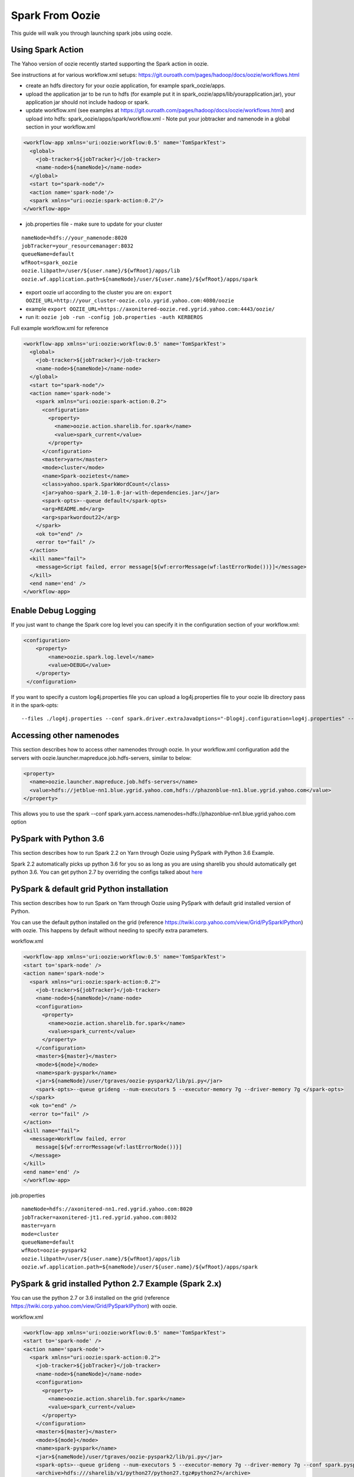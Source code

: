.. _sfo:

Spark From Oozie
================

This guide will walk you through launching spark jobs using oozie.

.. _sfo_spark_action:

Using Spark Action
------------------

The Yahoo version of oozie recently started supporting the Spark action in oozie.

See instructions at for various workflow.xml setups: https://git.ouroath.com/pages/hadoop/docs/oozie/workflows.html

- create an hdfs directory for your oozie application, for example spark_oozie/apps.
- upload the application jar to be run to hdfs (for example put it in spark_oozie/apps/lib/yourapplication.jar), your application jar should not include hadoop or spark.
- update workflow.xml (see examples at https://git.ouroath.com/pages/hadoop/docs/oozie/workflows.html) and upload into hdfs: spark_oozie/apps/spark/workflow.xml
  - Note put your jobtracker and namenode in a global section in your workflow.xml

.. code-block:: xml

  <workflow-app xmlns='uri:oozie:workflow:0.5' name='TomSparkTest'>
    <global>
      <job-tracker>${jobTracker}</job-tracker>
      <name-node>${nameNode}</name-node>
    </global>
    <start to="spark-node"/>
    <action name='spark-node'/>
    <spark xmlns="uri:oozie:spark-action:0.2"/>
  </workflow-app>

- job.properties file - make sure to update for your cluster

::

  nameNode=hdfs://your_namenode:8020
  jobTracker=your_resourcemanager:8032
  queueName=default
  wfRoot=spark_oozie
  oozie.libpath=/user/${user.name}/${wfRoot}/apps/lib
  oozie.wf.application.path=${nameNode}/user/${user.name}/${wfRoot}/apps/spark

- export oozie url according to the cluster you are on: ``export OOZIE_URL=http://your_cluster-oozie.colo.ygrid.yahoo.com:4080/oozie``
- example ``export OOZIE_URL=https://axonitered-oozie.red.ygrid.yahoo.com:4443/oozie/``
- run it: ``oozie job -run -config job.properties -auth KERBEROS``

Full example workflow.xml for reference

.. code-block:: xml

  <workflow-app xmlns='uri:oozie:workflow:0.5' name='TomSparkTest'>
    <global>
      <job-tracker>${jobTracker}</job-tracker>
      <name-node>${nameNode}</name-node>
    </global>
    <start to="spark-node"/>
    <action name='spark-node'>
      <spark xmlns="uri:oozie:spark-action:0.2">
        <configuration>
          <property>
            <name>oozie.action.sharelib.for.spark</name>
            <value>spark_current</value>
          </property>
        </configuration>
        <master>yarn</master>
        <mode>cluster</mode>
        <name>Spark-oozietest</name>
        <class>yahoo.spark.SparkWordCount</class>
        <jar>yahoo-spark_2.10-1.0-jar-with-dependencies.jar</jar>
        <spark-opts>--queue default</spark-opts>
        <arg>README.md</arg>
        <arg>sparkwordout22</arg>
      </spark>
      <ok to="end" />
      <error to="fail" />
    </action>
    <kill name="fail">
      <message>Script failed, error message[${wf:errorMessage(wf:lastErrorNode())}]</message>
    </kill>
    <end name='end' />
  </workflow-app>

.. _sfo_debug_logging:

Enable Debug Logging
--------------------
If you just want to change the Spark core log level you can specify it in the configuration section of your workflow.xml:

.. code-block:: xml

  <configuration>
      <property>
          <name>oozie.spark.log.level</name>
          <value>DEBUG</value>
      </property>
   </configuration>

If you want to specify a custom log4j.properties file you can upload a log4j.properties file to your oozie lib directory pass it in the spark-opts:
::

  --files ./log4j.properties --conf spark.driver.extraJavaOptions="-Dlog4j.configuration=log4j.properties" --conf spark.executor.extraJavaOptions="-Dlog4j.configuration=log4j.properties"


.. _sfo_other_namenode:

Accessing other namenodes
-------------------------

This section describes how to access other namenodes through oozie. In your workflow.xml configuration add the servers with oozie.launcher.mapreduce.job.hdfs-servers, similar to below:

.. code-block:: xml

  <property>
    <name>oozie.launcher.mapreduce.job.hdfs-servers</name>
    <value>hdfs://jetblue-nn1.blue.ygrid.yahoo.com,hdfs://phazonblue-nn1.blue.ygrid.yahoo.com</value>
  </property>

This allows you to use the spark --conf spark.yarn.access.namenodes=hdfs://phazonblue-nn1.blue.ygrid.yahoo.com option

.. _sfo_oozie_pyspark:

PySpark with Python 3.6
-----------------------
This section describes how to run Spark 2.2 on Yarn through Oozie using PySpark with Python 3.6 Example.

Spark 2.2 automatically picks up python 3.6 for you so as long as you are using sharelib you should automatically get python 3.6. You can get python 2.7 by overriding the configs talked about `here <https://twiki.corp.yahoo.com/view/Grid/PySparkIPython#Using_Python_2.7_473.6_installed_in_Grid_with_Pyspark_91_BEING_DEPLOYED_not_on_all_GRIDS_YET_93>`_

.. _sfo_pyspark_default_python:

PySpark & default grid Python installation 
------------------------------------------

This section describes how to run Spark on Yarn through Oozie using PySpark with default grid installed version of Python.

You can use the default python installed on the grid (reference https://twiki.corp.yahoo.com/view/Grid/PySparkIPython) with oozie. This happens by default without needing to specify extra parameters.

workflow.xml

.. code-block:: xml

  <workflow-app xmlns='uri:oozie:workflow:0.5' name='TomSparkTest'>
  <start to='spark-node' />
  <action name='spark-node'>
    <spark xmlns="uri:oozie:spark-action:0.2">
      <job-tracker>${jobTracker}</job-tracker>
      <name-node>${nameNode}</name-node>
      <configuration>
        <property>
          <name>oozie.action.sharelib.for.spark</name>
          <value>spark_current</value>
        </property>
      </configuration>
      <master>${master}</master>
      <mode>${mode}</mode>
      <name>spark-pyspark</name>
      <jar>${nameNode}/user/tgraves/oozie-pyspark2/lib/pi.py</jar>
      <spark-opts>--queue grideng --num-executors 5 --executor-memory 7g --driver-memory 7g </spark-opts>
    </spark>
    <ok to="end" />
    <error to="fail" />
  </action>
  <kill name="fail">
    <message>Workflow failed, error
      message[${wf:errorMessage(wf:lastErrorNode())}]
    </message>
  </kill>
  <end name='end' />
  </workflow-app>

job.properties

::

  nameNode=hdfs://axonitered-nn1.red.ygrid.yahoo.com:8020
  jobTracker=axonitered-jt1.red.ygrid.yahoo.com:8032
  master=yarn
  mode=cluster
  queueName=default
  wfRoot=oozie-pyspark2
  oozie.libpath=/user/${user.name}/${wfRoot}/apps/lib
  oozie.wf.application.path=${nameNode}/user/${user.name}/${wfRoot}/apps/spark

.. _sfo_pyspark_grid_python-2.7:

PySpark & grid installed Python 2.7 Example (Spark 2.x)
-------------------------------------------------------

You can use the python 2.7 or 3.6 installed on the grid (reference https://twiki.corp.yahoo.com/view/Grid/PySparkIPython) with oozie.

workflow.xml

.. code-block:: xml

  <workflow-app xmlns='uri:oozie:workflow:0.5' name='TomSparkTest'>
  <start to='spark-node' />
  <action name='spark-node'>
    <spark xmlns="uri:oozie:spark-action:0.2">
      <job-tracker>${jobTracker}</job-tracker>
      <name-node>${nameNode}</name-node>
      <configuration>
        <property>
          <name>oozie.action.sharelib.for.spark</name>
          <value>spark_current</value>
        </property>
      </configuration>
      <master>${master}</master>
      <mode>${mode}</mode>
      <name>spark-pyspark</name>
      <jar>${nameNode}/user/tgraves/oozie-pyspark2/lib/pi.py</jar>
      <spark-opts>--queue grideng --num-executors 5 --executor-memory 7g --driver-memory 7g --conf spark.pyspark.python=./python27/bin/python2.7 --conf spark.executorEnv.LD_LIBRARY_PATH=./python27/lib --conf spark.yarn.appMasterEnv.LD_LIBRARY_PATH=./python27/lib</spark-opts>
      <archive>hdfs:///sharelib/v1/python27/python27.tgz#python27</archive>
    </spark>
    <ok to="end" />
    <error to="fail" />
  </action>
  <kill name="fail">
    <message>Workflow failed, error
      message[${wf:errorMessage(wf:lastErrorNode())}]
    </message>
  </kill>
  <end name='end' />
  </workflow-app>

job.properties:

::

  nameNode=hdfs://axonitered-nn1.red.ygrid.yahoo.com:8020
  jobTracker=axonitered-jt1.red.ygrid.yahoo.com:8032
  master=yarn
  mode=cluster
  queueName=default
  wfRoot=oozie-pyspark2
  oozie.libpath=/user/${user.name}/${wfRoot}/apps/lib
  oozie.wf.application.path=${nameNode}/user/${user.name}/${wfRoot}/apps/spark

.. _sfo_pyspark_custom_python-2.7:

PySpark & own version of Python 2.7 Example (Spark 2.x)
-------------------------------------------------------

To run Python 2.7 you need to first follow the instructions to get Python 2.7 here: https://twiki.corp.yahoo.com/view/Grid/PySparkIPython Those instructions put Python2.7 into HDFS in a directory like /user/tgraves. Once you have that you just need to specify the configs mentioned on that page as well.

workflow.xml

.. code-block:: xml

  <workflow-app xmlns='uri:oozie:workflow:0.5' name='TomSparkTest'>
  <start to='spark-node' />
  <action name='spark-node'>
    <spark xmlns="uri:oozie:spark-action:0.2">
      <job-tracker>${jobTracker}</job-tracker>
      <name-node>${nameNode}</name-node>
      <prepare>
        <delete path="${nameNode}/user/tgraves/${wfRoot}/output-data/spark"/>
      </prepare>
      <configuration>
        <property>
          <name>oozie.action.sharelib.for.spark</name>
          <value>spark_latest</value>
        </property>
      </configuration>
      <master>${master}</master>
      <mode>${mode}</mode>
      <name>spark-pyspark</name>
      <jar>${nameNode}/user/tgraves/oozie-pyspark2/lib/pi.py</jar>
      <spark-opts>--num-executors 5 --executor-memory 7g --driver-memory 7g --conf spark.executorEnv.PYSPARK_PYTHON=./Python2.7.10/bin/python --conf spark.yarn.appMasterEnv.PYSPARK_PYTHON=./Python2.7.10/bin/python</spark-opts>
      <archive>/user/tgraves/PythonOozie.zip#Python2.7.10</archive>
    </spark>
    <ok to="end" />
    <error to="fail" />
  </action>
  <kill name="fail">
    <message>Workflow failed, error
      message[${wf:errorMessage(wf:lastErrorNode())}]
    </message>
  </kill>
  <end name='end' />
  </workflow-app>

job.properties

::

  nameNode=hdfs://axonitered-nn1.red.ygrid.yahoo.com:8020
  jobTracker=axonitered-jt1.red.ygrid.yahoo.com:8032
  master=yarn
  mode=cluster
  queueName=default
  wfRoot=oozie-pyspark2
  oozie.libpath=/user/${user.name}/${wfRoot}/apps/lib
  oozie.wf.application.path=${nameNode}/user/${user.name}/${wfRoot}/apps/spark

.. _sfo_sparkr-2.2:

Using Spark R (Spark 2.2 only)
------------------------------
With spark 2.2 we automatically include R so there should be no extra steps to use it.

.. _sfo_sparkr-2.1:

Using Spark R (Spark 2.0 & 2.1)
-------------------------------

Assuming R installation(https://twiki.corp.yahoo.com/view/Grid/SparkRInstall) is done.
- Create a hdfs directory for your oozie application, (oozieR/apps).
- Upload the application file to be run to hdfs (oozieR/apps/lib/myscript.R)
- Upload sparkr.zip into the oozie lib dir which is where spark.rpackage.home will point (oozieR/lib/R/lib/sparkr.zip).
- Add hive credential section to workflow.xml ( Refer to **Access Hive from Spark via Oozie** Section).
- Update spark action section of workflow.xml according to the following format and upload into hdfs: oozieR/apps/spark/workflow.xml

.. code-block:: xml

  <action name='spark-node' cred='hive_credentials'>
    <spark xmlns="uri:oozie:spark-action:0.2">
      ....
      <jar>myscript.R</jar>
      <spark-opts>--conf spark.sparkr.r.command=./R_installation/bin/Rscript --conf spark.yarn.security.tokens.hive.enabled=false --conf spark.rpackage.home=./</spark-opts>
      <archive>/user/${user.name}/R_install.tgz#R_installation</archive>
      ....
    </spark>
  </action>

- job.properties file - make sure to update for your cluster.

::

  nameNode=hdfs://your_namenode:8020
  jobTracker=your_resourcemanager:8032
  queueName=default
  wfRoot=oozieR
  oozie.libpath=/user/${user.name}/${wfRoot}/apps/lib
  oozie.wf.application.path=${nameNode}/user/${user.name}/${wfRoot}/apps/spark

- export oozie url according to the cluster you are on: ``export OOZIE_URL=http://your_cluster-oozie.colo.ygrid.yahoo.com:4080/oozie``
- example ``export OOZIE_URL=http://axonitered-oozie.red.ygrid.yahoo.com:4080/oozie/``
- run it: ``oozie job -run -config job.properties -auth KERBEROS``

*Full example of workflow.xml and job.propertices for reference:*
- example-code : https://git.ouroath.com/hadoop/spark/blob/yspark_2_1_0/examples/src/main/r/data-manipulation.R
- data-set: http://s3-us-west-2.amazonaws.com/sparkr-data/flights.csv (upload it to oozieR/apps/lib/ in hdfs)
- workflow.xml

.. code-block:: xml

  <workflow-app xmlns='uri:oozie:workflow:0.5' name='JohnSparkTest'>
    <global>
      <job-tracker>${jobTracker}</job-tracker>
      <name-node>${nameNode}</name-node>
    </global>
    <credentials>
      <credential name='hive_credentials' type='hcat'>
        <property>
          <name>hcat.metastore.uri</name>
          <value>thrift://axonitered-hcat.ygrid.vip.bf1.yahoo.com:50513</value>
        </property>
        <property>
          <name>hcat.metastore.principal</name>
          <value>hcat/axonitered-hcat.ygrid.vip.bf1.yahoo.com@YGRID.YAHOO.COM</value>
        </property>
      </credential>
    </credentials>
    <start to="spark-node"/>
    <action name='spark-node' cred='hive_credentials'>
      <spark xmlns="uri:oozie:spark-action:0.2">
        <configuration>
          <property>
            <name>oozie.action.sharelib.for.spark</name>
            <value>spark_latest</value>
          </property>
        </configuration>
        <master>yarn</master>
        <mode>cluster</mode>
        <name>SparkR_oozietest_dm</name>
        <jar>data-manipulation.R</jar>
        <spark-opts>--files flights.csv  --conf spark.sparkr.r.command=./R_installation/bin/Rscript --conf spark.yarn.security.tokens.hive.enabled=false --conf spark.rpackage.home=./</spark-opts>
        <arg>flights.csv</arg>
        <archive>/user/jlee2/__yspark_R.tgz#R_installation</archive>
      </spark>
      <ok to="end" />
      <error to ="fail" />
    </action>
    <message>Script failed. error message[${wf:errorMessage(wf:lastErrorNode())}]</message>
  </kill>
  <end name='end' />

- job.properties

::

  nameNode=hdfs://axonitered-nn1.red.ygrid.yahoo.com:8020
  jobTracker=http://axonitered-jt1.red.ygrid.yahoo.com:8032
  queueName=default
  wfRoot=oozieR
  oozie.libpath=/user/${user.name}/${wfRoot}/apps/lib
  oozie.wf.application.path=${nameNode}/user/${user.name}/${wfRoot}/apps/spark

.. _sfo_custom_version:

Running a different Spark version
---------------------------------
To use a different or an older version of spark from oozie you need to do the following apart from following the instructions listed above:
- Remove spark sharelib from workflow.xml, i.e. remove the property below:

.. code-block:: xml

  <configuration>
    <property>
      <name>oozie.action.sharelib.for.spark</name>
      <value>spark_current</value>
    </property>
  </configuration>

- Install the required version of spark on the gateway. Refer to the instructions to perform self installation of yspark_yarn package in https://twiki.corp.yahoo.com/view/Grid/SparkOnYarnProduct#Self_Installation_40if_you_need_a_version_not_on_the_gateway_41.
- Upload the ysarpk-jars-version.tgz file present in share/spark (e.g. yspark-jars-2.2.0.29.tgz) to an hdfs directory (example: hdfs:///user/YOUR_USERNAME/spark_jars_tgz/yspark-jars-2.2.0.29.tgz). You must also upload all the jars present in share/spark/lib to a separate directory (hdfs:///user/YOUR_USERNAME/spark_lib/spark_jars) in hdfs.
- Upload the corresponding version of conf, i.e. spark-defaults.conf from the cluster configs in $SPARK_CONF_DIR (see below for example) into hdfs: hdfs:///user/YOUR_USERNAME/spark_lib/spark_jars/spark-defaults.conf.
- If you are using hive you also need hive-site.xml and the datanucleus jars
- In the job.properties, you have to specify two paths to the oozie.libpath property like below, the example below assumes your normal oozie workflow lib dir is /user/${user.name}/spark_oozie/apps/lib, so essentially you are just adding in the libpath for where you put spark in the steps above: oozie.libpath=/user/${user.name}/spark_oozie/apps/lib,/user/${user.name}/spark_lib/spark_jars
- Set the config --conf spark.yarn.archive=hdfs:///user/YOUR_USERNAME/spark_jars_tgz/yspark-jars-2.2.0.29.tgz in <spark-opts> in your workflow.xml file.

.. _sfo_java_action:

Using Java Action
-----------------

.. note:: Using Java Action is NOT RECOMMENDED

IMPORTANT: if you are using the java action you will need to make sure to upload the spark-defaults.conf file we provide and make sure you upload it everytime we do new spark release. Otherwise the confs will not match the oozie sharelib current/latest labels.
I have successfully launch Spark on Yarn through oozie using the java action on a secure Hadoop QE cluster. Here is the workflow and job.properties file I used.

- upload the jar to be run to hdfs (here I use the example jar): spark_oozie/apps/lib/spark-examples-1.0.0.0-hadoop0.23.jar
- update workflow.xml (see below) and upload into hdfs: spark_oozie/apps/spark/workflow.xml
- Upload spark-defaults.conf from the cluster configs in $SPARK_CONF_DIR (see below for example) into hdfs: spark_oozie/apps/lib/spark-defaults.conf.
- Use the spark assembly jar in the hdfs share lib dir (not on all Grids yet, only on AR and KR). If you need to have your own version of the spark-assembly upload the spark assembly jar to the hdfs app lib dir: spark_oozie/apps/lib/spark-assembly-1.0.0.0-hadoop0.23.jar

To pick up the spark assembly jar from the hdfs sharelib use:

.. code-block:: xml

  <property>
    <name>oozie.action.sharelib.for.java</name>
    <value>spark_current</value>
  </property> 

job.properties file - make sure to update for your cluster:

::

  nameNode=hdfs://your_namenode:8020
  jobTracker=your_resourcemanager:8032
  queueName=default
  wfRoot=spark_oozie
  oozie.libpath=/user/${user.name}/${wfRoot}/apps/lib
  oozie.wf.application.path=${nameNode}/user/${user.name}/${wfRoot}/apps/spark

- export oozie url according to the cluster you are on: ``export OOZIE_URL=http://your_cluster-oozie.colo.ygrid.yahoo.com:4080/oozie``
- run it: ``oozie job -run -config job.properties -auth KERBEROS``

.. _sfo_known_issues:

Known Issues
------------

**IMPORTANT**: with spark 1.6.2 rollout if using the java action and sharelib, please also include add ``conf: spark.yarn.security.tokens.hive.enabled=false``

If ``spark.yarn.security.tokens.hive.enabled`` is not set to false and you don't have the other hive jars needed it will throw an exception like:
``java.lang.RuntimeException: Unable to instantiate org.apache.hadoop.hive.ql.metadata.SessionHiveMetaStoreClient``


.. _sfo_change_configs:

Changing/Adding configs
-----------------------
Change or add any configs you need by using the --conf option to spark-submit

.. _sfo_workflow_sparkpi:

workflow.xml for SparkPi via SparkSubmit
----------------------------------------

.. code-block:: xml

  <workflow-app xmlns="uri:oozie:workflow:0.2" name="spark_oozie_wf">
    <start to="spark-node"/>
    <action name="spark-node">
      <java>
        <job-tracker>${jobTracker}</job-tracker>
        <name-node>${nameNode}</name-node>
        <prepare>
          <delete path="${nameNode}/user/${wf:user()}/${wfRoot}/output-data/pig"/>
        </prepare>
        <configuration>
          <property>
            <name>mapred.job.queue.name</name>
            <value>${queueName}</value>
          </property>
          <property>
            <name>mapred.compress.map.output</name>
            <value>true</value>
          </property>
          <!-- To use hdfs sharelib for current spark version. 
               Please use if you do not want to upload spark jar 
               to hdfs: spark_oozie/apps/lib/spark-assembly-1.0.0.0-hadoop0.23.jar-->
          <property>
            <name>oozie.action.sharelib.for.java</name>
            <value>spark_current</value>
          </property>
        </configuration>
        <main-class>org.apache.spark.deploy.SparkSubmit</main-class>
        <arg>--master</arg>
        <arg>yarn</arg>
        <arg>--deploy-mode</arg>
        <arg>cluster</arg>
        <arg>--class</arg>
        <arg>org.apache.spark.examples.SparkPi</arg>
        <arg>--properties-file</arg>
        <arg>spark-defaults.conf</arg>
        <arg>--num-executors</arg>
        <arg>3</arg>
        <arg>--executor-memory</arg>
        <arg>5g</arg>
        <arg>--driver-memory</arg>
        <arg>5g</arg>
        <arg>--queue</arg>
        <arg>default</arg>
        <arg>spark-examples-1.0.0.0-hadoop0.23.jar</arg>
        <capture-output/>
      </java>
      <ok to="end"/>
      <error to="fail"/>
    </action>
    <kill name="fail">
      <message>Script failed, error message[${wf:errorMessage(wf:lastErrorNode())}]</message>
    </kill>    <end name='end' />
  </workflow-app>

.. sfo_hive:

Access Hive from Spark via Oozie
--------------------------------

These are instructions in addition to the ones above in Running Spark on Yarn through Oozie section. Note that if you are using the spark sharelib, it automatically pulls in hive-site.xml and any other jars you need.

Please check the known issues section: http://twiki.corp.yahoo.com/view/Grid/SparkEngineering#Known_Issues

You need a build of spark which allows you to turn off getting hive credentials on the client.
- add ``conf: spark.yarn.security.tokens.hive.enabled=false``

Then you need to tell oozie to get the hive credentials in your workflow.xml. This consists of multiple parts
- specify the credentials like in example below (change server to be the grid you are on, you can find the settings in hive-site.xml)
- change your action to include creds

Also Note you should only be accessing the hive instance on the cluster you are running on. If you need data from a hive not on the current cluster you should copy it or setup metadata replication. Talk to the hive team about this.

Example

.. code-block:: xml

  <workflow-app xmlns='uri:oozie:workflow:0.5' name='SparkHive'>
    <credentials>
      <credential name='hive_credentials' type='hcat'>
        <property>
          <name>hcat.metastore.uri</name>
          <value>thrift://kryptonitered-hcat.ygrid.vip.bf1.yahoo.com:50513</value>
        </property>
        <property>
          <name>hcat.metastore.principal</name>
          <value>hcat/kryptonitered-hcat.ygrid.vip.bf1.yahoo.com@YGRID.YAHOO.COM</value>
        </property>
      </credential>
    </credentials>
    <start to='spark-node' />
    <action name="spark-node" cred='hive_credentials'>
      <spark xmlns="uri:oozie:spark-action:0.2">
        <job-tracker>${jobTracker}</job-tracker>
        <name-node>${nameNode}</name-node>
        <configuration>
          <property>
            <name>oozie.action.sharelib.for.spark</name>
            <value>spark_latest</value>
          </property>
        </configuration>
        <master>${master}</master>
        <mode>${mode}</mode>
        <name>Spark-Hive</name>
        <class>yahoo.spark.SparkSqlHive</class>
        <jar>yahoo-spark_2.11-1.0-jar-with-dependencies.jar</jar>
        <spark-opts>--conf spark.yarn.security.tokens.hive.enabled=false</spark-opts>
      </spark>
      <ok to="end" />
      <error to="fail" />
    </action>
    <kill name="fail">
      <message>Workflow failed, error
        message[${wf:errorMessage(wf:lastErrorNode())}]
      </message>
    </kill>
    <end name='end' />
  </workflow-app>


.. _sfo_hbase:

Access HBase from Spark via Oozie
---------------------------------

These are instructions in addition to the ones above in Running Spark on Yarn through Ooozie section.

Please check the known issues section: http://twiki.corp.yahoo.com/view/Grid/SparkEngineering#Known_Issues

You need a build of spark which allows you to turn off getting hbase credentials on the client. So you need yspark_yarn-1.5.2.1_2.6.0.16.1506060127_1512101638 or greater.
- add conf: ``spark.yarn.security.tokens.hbase.enabled=false``

Then you need to tell oozie to get the hbase credentials in your workflow.xml. This consists of multiple parts
- Make sure workflow version 0.5
- specify the credentials like in example below
- change your action to include creds

Example

.. code-block:: xml

  <workflow-app xmlns='uri:oozie:workflow:0.5' name='SparkHBaseViaOozieTest'>
    <global>
      <job-tracker>${jobTracker}</job-tracker>
      <name-node>${nameNode}</name-node>
    </global>
    <credentials>
      <credential name="hbase.cert" type="hbase"></credential>
    </credentials>
    <start to="spark-node"/>
    <action name='spark-node' cred="hbase.cert">
      <spark xmlns="uri:oozie:spark-action:0.2">
        <configuration>
          <property>
            <name>oozie.action.sharelib.for.spark</name>
            <value>spark_latest,hbase_current,hbase_conf_reluxred</value>
          </property>
        </configuration>
        <master>yarn</master>
        <mode>cluster</mode>
        <name>SparkHBaseViaOozieTest</name>
        <class>com.yahoo.spark.starter.SparkClusterHBase</class>
        <jar>spark-starter-2.0-SNAPSHOT-jar-with-dependencies.jar</jar>
        <spark-opts>--queue default --conf "spark.yarn.security.tokens.hbase.enabled=false" --conf "spark.yarn.security.tokens.hive.enabled=false"</spark-opts>
        <arg>${tableName}</arg>
      </spark>
      <ok to="end" />
      <error to="fail" />
    </action>
    <kill name="fail">
      <message>Script failed, error message[${wf:errorMessage(wf:lastErrorNode())}]</message>
    </kill>
    <end name='end' />
  </workflow-app>

An example of this is bundled with the spark-starter to try out. You can get the Spark HBase example here : https://git.ouroath.com/hadoop/spark-starter/blob/branch-2.0/src/main/scala/com/yahoo/spark/starter/SparkClusterHBase.scala You can get the Spark HBase Oozie files here : https://git.ouroath.com/hadoop/spark-starter/tree/branch-2.0/src/main/resources/oozie/hbase

.. _sfo_pyspark_cluster_mode:

PySpark in cluster mode
-----------------------

These are instructions in addition to the ones above in Running Spark on Yarn through Oozie section.

Please check the known issues section: http://twiki.corp.yahoo.com/view/Grid/SparkEngineering#Known_Issues

Pyspark requires a couple of extra files and the SPARK_HOME env variable set.
  - Upload the python zip files (py4j-0.9-src.zip and pyspark.zip) to oozie.libpath under python/lib from $SPARK_HOME/python/lib.
    - For example: ``hadoop fs -put /home/gs/spark/latest/python/ spark_oozie/apps/lib/`` where spark_oozie/apps/lib is your oozie libpath.
  - Modify your workflow.xml to set SPARK_HOME env variable, see example below.

The below examples picks up spark assembly from sharelib and it has the conf setting to turn off getting hive tokens.

You can get an example python script pi.py from: https://github.com/apache/spark/blob/branch-1.6/examples/src/main/python/pi.py

Upload it into your oozie.libpath: ``hadoop fs -put pi.py spark_oozie/apps/lib/``

.. code-block:: xml

  <workflow-app xmlns="uri:oozie:workflow:0.2" name="spark_oozie_wf">
    <start to="spark-node"/>
    <action name="spark-node">
      <java>
        <job-tracker>${jobTracker}</job-tracker>
        <name-node>${nameNode}</name-node>
        <configuration>
          <property>
            <name>oozie.launcher.mapred.child.env</name>
            <value>SPARK_HOME=./</value>
          </property>
          <property>
            <name>mapred.job.queue.name</name>
            <value>${queueName}</value>
          </property>
          <property>
            <name>oozie.action.sharelib.for.java</name>
            <value>spark_current</value>
          </property>
        </configuration>
        <main-class>org.apache.spark.deploy.SparkSubmit</main-class>
        <arg>--master</arg>
        <arg>yarn</arg>
        <arg>--deploy-mode</arg>
        <arg>cluster</arg>
        <arg>--num-executors</arg>
        <arg>3</arg>
        <arg>--executor-memory</arg>
        <arg>3g</arg>
        <arg>--driver-memory</arg>
        <arg>3g</arg>
        <arg>--conf</arg>
        <arg>spark.yarn.security.tokens.hive.enabled=false</arg>
        <arg>--queue</arg>
        <arg>default</arg>
        <arg>pi.py</arg>
        <capture-output/>
      </java>
      <ok to="end"/>
      <error to="fail"/>
    </action>
    <kill name="fail">
      <message>Script failed, error message[${wf:errorMessage(wf:lastErrorNode())}]</message>
    </kill>    <end name='end' />
  </workflow-app>